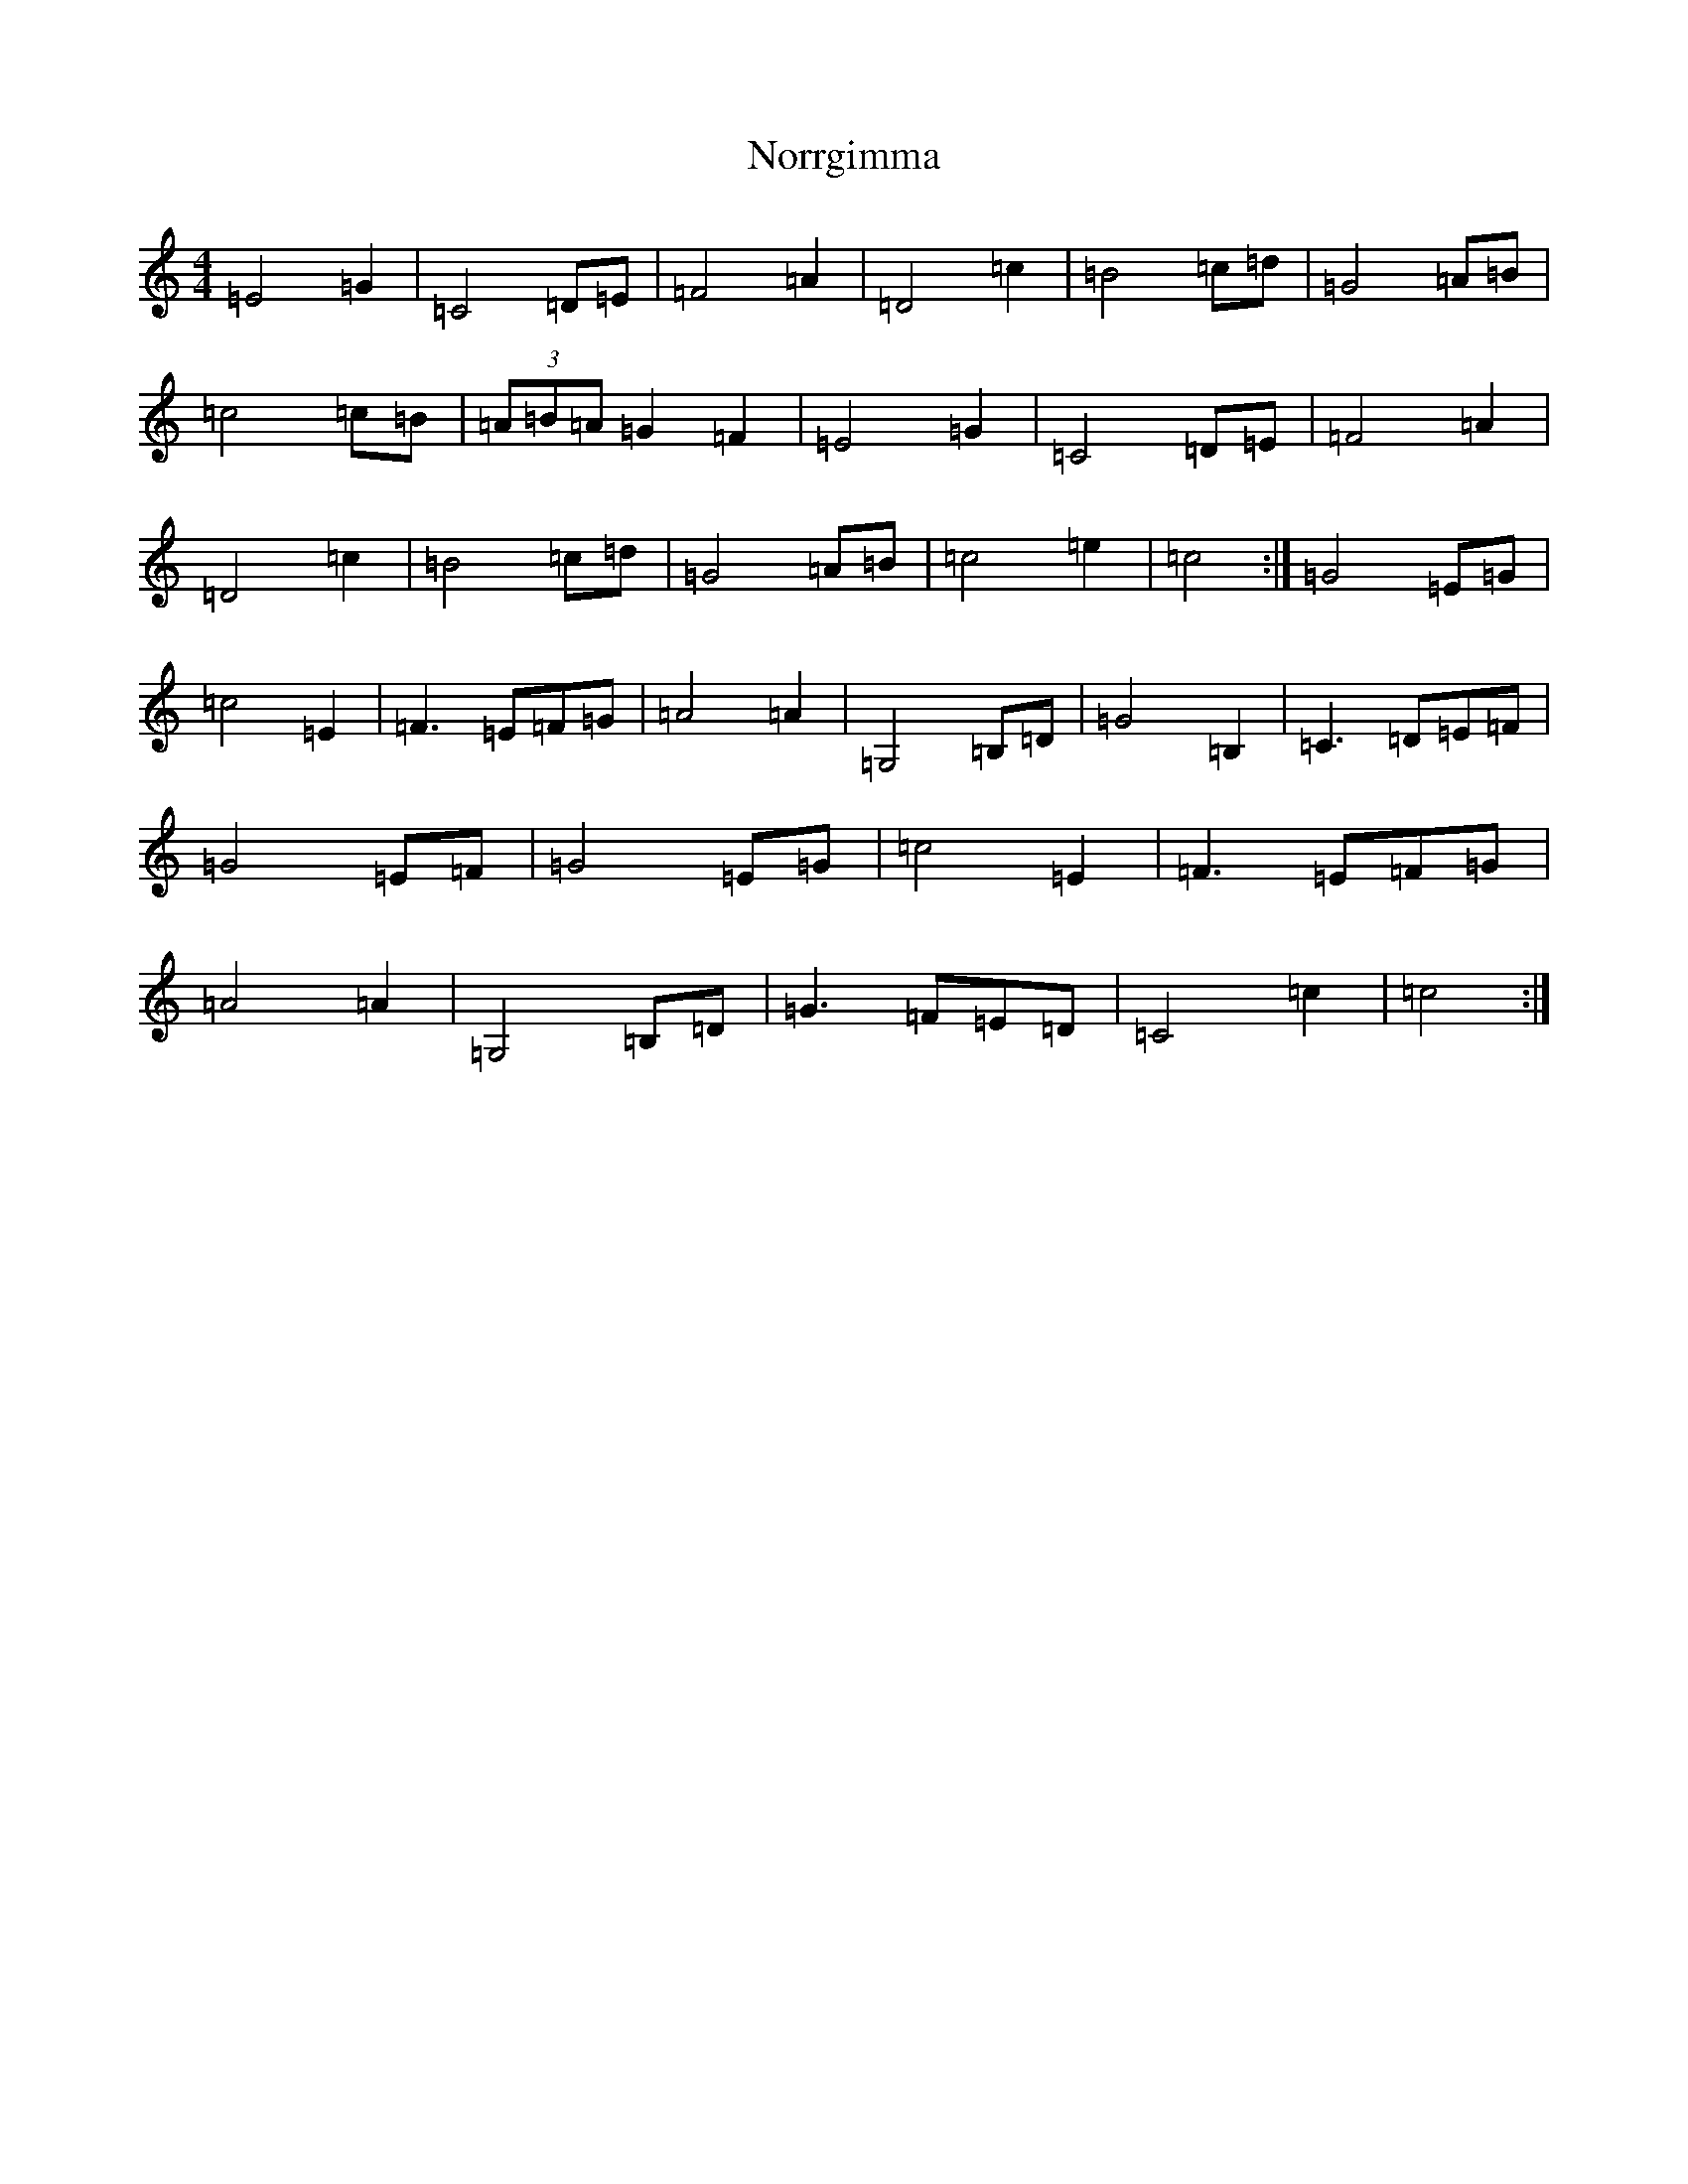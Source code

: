 X: 15594
T: Norrgimma
S: https://thesession.org/tunes/8715#setting8715
Z: C Major
R: barndance
M: 4/4
L: 1/8
K: C Major
=E4=G2|=C4=D=E|=F4=A2|=D4=c2|=B4=c=d|=G4=A=B|=c4=c=B|(3=A=B=A=G2=F2|=E4=G2|=C4=D=E|=F4=A2|=D4=c2|=B4=c=d|=G4=A=B|=c4=e2|=c4:|=G4=E=G|=c4=E2|=F3=E=F=G|=A4=A2|=G,4=B,=D|=G4=B,2|=C3=D=E=F|=G4=E=F|=G4=E=G|=c4=E2|=F3=E=F=G|=A4=A2|=G,4=B,=D|=G3=F=E=D|=C4=c2|=c4:|